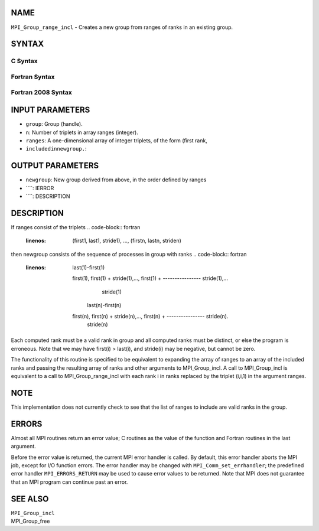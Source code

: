 NAME
----

``MPI_Group_range_incl`` - Creates a new group from ranges of ranks in
an existing group.

SYNTAX
------

C Syntax
~~~~~~~~
.. code-block:: c
   :linenos:

   #include <mpi.h>
   int MPI_Group_range_incl(MPI_Group group, int n, int ranges[][3],
   	MPI_Group *newgroup)

Fortran Syntax
~~~~~~~~~~~~~~
.. code-block:: fortran
   :linenos:

   USE MPI
   ! or the older form: INCLUDE 'mpif.h'
   MPI_GROUP_RANGE_INCL(GROUP, N, RANGES, NEWGROUP, IERROR)
   	INTEGER	GROUP, N, RANGES(3,*), NEWGROUP, IERROR

Fortran 2008 Syntax
~~~~~~~~~~~~~~~~~~~
.. code-block:: fortran
   :linenos:

   USE mpi_f08
   MPI_Group_range_incl(group, n, ranges, newgroup, ierror)
   	TYPE(MPI_Group), INTENT(IN) :: group
   	INTEGER, INTENT(IN) :: n, ranges(3,n)
   	TYPE(MPI_Group), INTENT(OUT) :: newgroup
   	INTEGER, OPTIONAL, INTENT(OUT) :: ierror

INPUT PARAMETERS
----------------
* ``group``: Group (handle).
* ``n``: Number of triplets in array ranges (integer).
* ``ranges``: A one-dimensional array of integer triplets, of the form (first rank,
* ``includedinnewgroup.``: 
OUTPUT PARAMETERS
-----------------
* ``newgroup``: New group derived from above, in the order defined by ranges
* ````: IERROR
* ````: DESCRIPTION
DESCRIPTION
-----------
If ranges consist of the triplets
.. code-block:: fortran
   :linenos:

       (first1, last1, stride1), ..., (firstn, lastn, striden)

then newgroup consists of the sequence of processes in group with ranks
.. code-block:: fortran
   :linenos:

                                                    last(1)-first(1)
     first(1), first(1) + stride(1),..., first(1) + ---------------- stride(1),...
                                                        stride(1)

                                                    last(n)-first(n)
     first(n), first(n) + stride(n),..., first(n) + ---------------- stride(n).
                                                        stride(n)

Each computed rank must be a valid rank in group and all computed ranks
must be distinct, or else the program is erroneous. Note that we may
have first(i) > last(i), and stride(i) may be negative, but cannot be
zero.

The functionality of this routine is specified to be equivalent to
expanding the array of ranges to an array of the included ranks and
passing the resulting array of ranks and other arguments to
MPI_Group_incl. A call to MPI_Group_incl is equivalent to a call to
MPI_Group_range_incl with each rank i in ranks replaced by the triplet
(i,i,1) in the argument ranges.

NOTE
----

This implementation does not currently check to see that the list of
ranges to include are valid ranks in the group.

ERRORS
------

Almost all MPI routines return an error value; C routines as the value
of the function and Fortran routines in the last argument.

Before the error value is returned, the current MPI error handler is
called. By default, this error handler aborts the MPI job, except for
I/O function errors. The error handler may be changed with
``MPI_Comm_set_errhandler``; the predefined error handler ``MPI_ERRORS_RETURN``
may be used to cause error values to be returned. Note that MPI does not
guarantee that an MPI program can continue past an error.

SEE ALSO
--------

| ``MPI_Group_incl``
| MPI_Group_free
